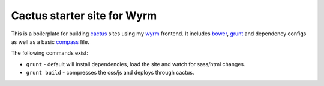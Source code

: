 .. _bower: http://www.bower.io
.. _compass: http://www.compass-style.org
.. _sass: http://www.sass-lang.com
.. _wyrm: http://www.github.com/snide/wyrm/
.. _grunt: http://www.gruntjs.com
.. _node: http://www.nodejs.com
.. _cactus: https://github.com/koenbok/Cactus

****************************
Cactus starter site for Wyrm
****************************

This is a boilerplate for building cactus_ sites using my wyrm_ frontend.
It includes bower_, grunt_ and dependency configs as well as a basic
compass_ file.

The following commands exist:

* ``grunt`` - default will install dependencies, load the site and watch for sass/html changes.
* ``grunt build`` - compresses the css/js and deploys through cactus.
